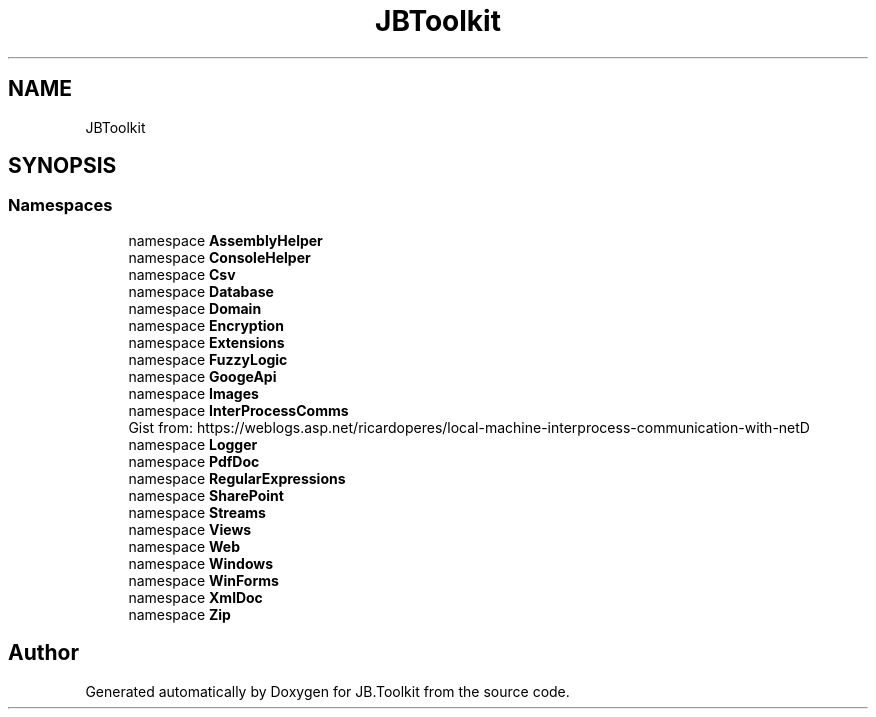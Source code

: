 .TH "JBToolkit" 3 "Sat Oct 10 2020" "JB.Toolkit" \" -*- nroff -*-
.ad l
.nh
.SH NAME
JBToolkit
.SH SYNOPSIS
.br
.PP
.SS "Namespaces"

.in +1c
.ti -1c
.RI "namespace \fBAssemblyHelper\fP"
.br
.ti -1c
.RI "namespace \fBConsoleHelper\fP"
.br
.ti -1c
.RI "namespace \fBCsv\fP"
.br
.ti -1c
.RI "namespace \fBDatabase\fP"
.br
.ti -1c
.RI "namespace \fBDomain\fP"
.br
.ti -1c
.RI "namespace \fBEncryption\fP"
.br
.ti -1c
.RI "namespace \fBExtensions\fP"
.br
.ti -1c
.RI "namespace \fBFuzzyLogic\fP"
.br
.ti -1c
.RI "namespace \fBGoogeApi\fP"
.br
.ti -1c
.RI "namespace \fBImages\fP"
.br
.ti -1c
.RI "namespace \fBInterProcessComms\fP"
.br
.RI "Gist from: https://weblogs.asp.net/ricardoperes/local-machine-interprocess-communication-with-netD "
.ti -1c
.RI "namespace \fBLogger\fP"
.br
.ti -1c
.RI "namespace \fBPdfDoc\fP"
.br
.ti -1c
.RI "namespace \fBRegularExpressions\fP"
.br
.ti -1c
.RI "namespace \fBSharePoint\fP"
.br
.ti -1c
.RI "namespace \fBStreams\fP"
.br
.ti -1c
.RI "namespace \fBViews\fP"
.br
.ti -1c
.RI "namespace \fBWeb\fP"
.br
.ti -1c
.RI "namespace \fBWindows\fP"
.br
.ti -1c
.RI "namespace \fBWinForms\fP"
.br
.ti -1c
.RI "namespace \fBXmlDoc\fP"
.br
.ti -1c
.RI "namespace \fBZip\fP"
.br
.in -1c
.SH "Author"
.PP 
Generated automatically by Doxygen for JB\&.Toolkit from the source code\&.
